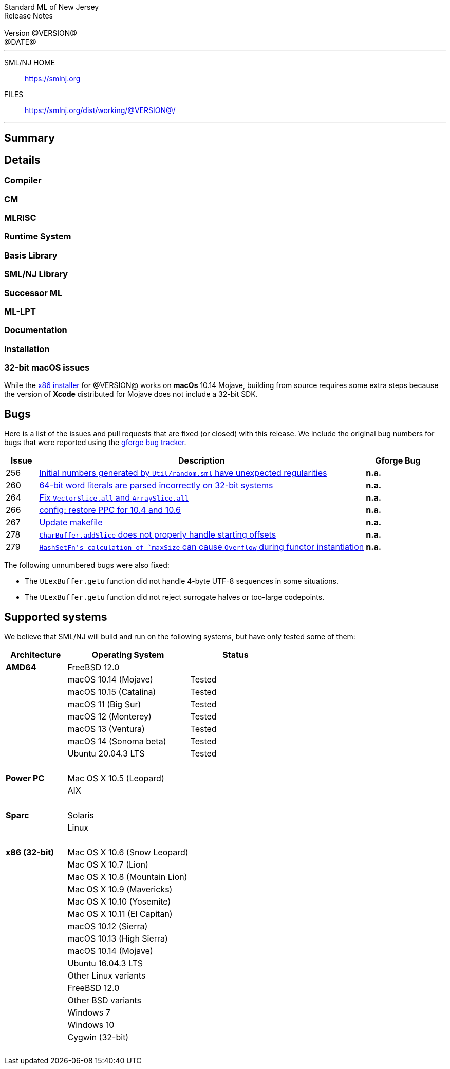 // A template for creating release notes for a version
//
:version: @VERSION@
:date: @DATE@
:dist-dir: https://smlnj.org/dist/working/{version}/
:history: {dist-dir}HISTORY.html
:issue-base: https://github.com/smlnj/legacy/issues/
:pull-base: https://github.com/smlnj/legacy/pull/
:stem: latexmath
:source-highlighter: pygments
:stylesheet: release-notes.css
:notitle:

= Standard ML of New Jersey Release Notes

[subs=attributes]
++++
<div class="smlnj-banner">
  <span class="title"> Standard ML of New Jersey <br/> Release Notes </span>
  <br/> <br/>
  <span class="subtitle"> Version {version} <br/> {date} </span>
</div>
++++

''''''''
--
SML/NJ HOME::
  https://www.smlnj.org/index.html[[.tt]#https://smlnj.org#]
FILES::
  {dist-dir}index.html[[.tt]#{dist-dir}#]
--
''''''''

== Summary

// **** summary description of release

== Details

// **** details: include those sections that are relevant

=== Compiler

=== CM

=== MLRISC

=== Runtime System

=== Basis Library

=== SML/NJ Library

=== Successor ML

=== ML-LPT

=== Documentation

=== Installation

=== 32-bit macOS issues

While the {dist-dir}smlnj-x86-{version}.pkg[x86 installer]
for {version} works on **macOs** 10.14 Mojave, building from source
requires some extra steps because the version of **Xcode**
distributed for Mojave does not include a 32-bit SDK.

== Bugs

Here is a list of the issues and pull requests that are fixed (or closed) with
this release.
We include the original bug numbers for bugs that were reported using the
https://smlnj-gforge.cs.uchicago.edu/projects/smlnj-bugs[gforge bug tracker].

[.buglist,cols="^1,<10,^2",strips="none",options="header"]
|=======
| Issue
| Description
| Gforge Bug
| [.bugid]#256#
| {issue-base}/256[Initial numbers generated by `Util/random.sml` have unexpected regularities]
| **n.a.**
| [.bugid]#260#
| {issue-base}/260[64-bit word literals are parsed incorrectly on 32-bit systems]
| **n.a.**
| [.bugid]#264#
| {pull-base}/264[Fix `VectorSlice.all` and `ArraySlice.all`]
| **n.a.**
| [.bugid]#266#
| {pull-base}/266[config: restore PPC for 10.4 and 10.6]
| **n.a.**
| [.bugid]#267#
| {pull-base}/267[Update makefile]
| **n.a.**
| [.bugid]#278#
| {issue-base}/278[`CharBuffer.addSlice` does not properly handle starting offsets]
| **n.a.**
| [.bugid]#279#
| {issue-base}/279[`HashSetFn`'s calculation of `maxSize` can cause `Overflow` during functor instantiation]
| **n.a.**
//| [.bugid]#@ID#
//| {issue-base}/@ID[@DESCRIPTION]
//| [old bug #@OLDID]
|=======

The following unnumbered bugs were also fixed:
--
  * The `ULexBuffer.getu` function did not handle 4-byte UTF-8 sequences in some
    situations.

  * The `ULexBuffer.getu` function did not reject surrogate halves or too-large
    codepoints.
--

== Supported systems

We believe that SML/NJ will build and run on the following systems, but have only
tested some of them:

[.support-table,cols="^2s,^4v,^3v",options="header",strips="none"]
|=======
| Architecture | Operating System | Status
| AMD64 | FreeBSD 12.0 |
| | macOS 10.14 (Mojave) | Tested
| | macOS 10.15 (Catalina) | Tested
| | macOS 11 (Big Sur) | Tested
| | macOS 12 (Monterey) | Tested
| | macOS 13 (Ventura) | Tested
| | macOS 14 (Sonoma beta) | Tested
| | Ubuntu 20.04.3 LTS | Tested
| {nbsp} | |
| Power PC | Mac OS X 10.5 (Leopard) |
| | AIX |
| {nbsp} | |
| Sparc | Solaris |
| | Linux |
| {nbsp} | |
| x86 (32-bit) | Mac OS X 10.6 (Snow Leopard) |
| | Mac OS X 10.7 (Lion) |
| | Mac OS X 10.8 (Mountain Lion) |
| | Mac OS X 10.9 (Mavericks) |
| | Mac OS X 10.10 (Yosemite) |
| | Mac OS X 10.11 (El Capitan) |
| | macOS 10.12 (Sierra) |
| | macOS 10.13 (High Sierra) |
| | macOS 10.14 (Mojave) |
| | Ubuntu 16.04.3 LTS |
| | Other Linux variants |
| | FreeBSD 12.0 |
| | Other BSD variants |
| | Windows 7 |
| | Windows 10 |
| | Cygwin (32-bit) |
| {nbsp} | |
|=======
